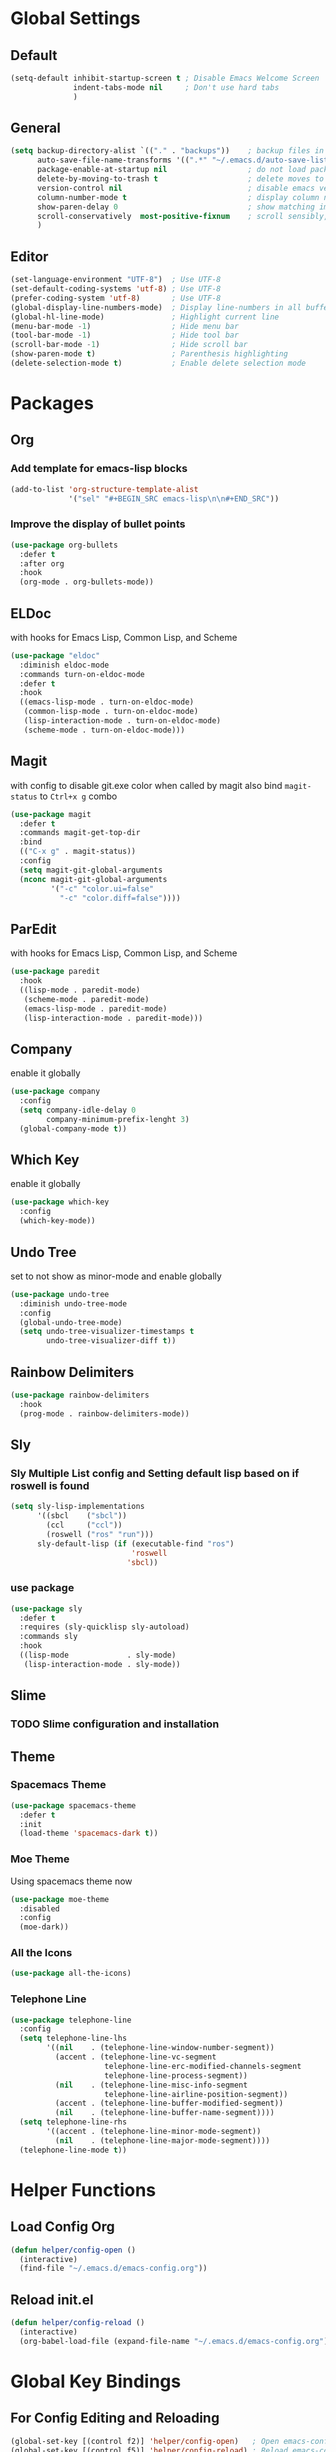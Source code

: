 * Global Settings
** Default
#+BEGIN_SRC emacs-lisp
(setq-default inhibit-startup-screen t ; Disable Emacs Welcome Screen
              indent-tabs-mode nil     ; Don't use hard tabs
              )
#+END_SRC

** General
#+BEGIN_SRC emacs-lisp
(setq backup-directory-alist `(("." . "backups"))    ; backup files in this directory
      auto-save-file-name-transforms '((".*" "~/.emacs.d/auto-save-list/" t)) ; transform backup file names
      package-enable-at-startup nil                  ; do not load packages before start up
      delete-by-moving-to-trash t                    ; delete moves to recycle bin
      version-control nil                            ; disable emacs version control
      column-number-mode t                           ; display column number
      show-paren-delay 0                             ; show matching immediately
      scroll-conservatively  most-positive-fixnum    ; scroll sensibly, don't jump around
      )
#+END_SRC

** Editor
#+BEGIN_SRC emacs-lisp
(set-language-environment "UTF-8")  ; Use UTF-8
(set-default-coding-systems 'utf-8) ; Use UTF-8
(prefer-coding-system 'utf-8)       ; Use UTF-8
(global-display-line-numbers-mode)  ; Display line-numbers in all buffers
(global-hl-line-mode)               ; Highlight current line
(menu-bar-mode -1)                  ; Hide menu bar
(tool-bar-mode -1)                  ; Hide tool bar
(scroll-bar-mode -1)                ; Hide scroll bar
(show-paren-mode t)                 ; Parenthesis highlighting
(delete-selection-mode t)           ; Enable delete selection mode
#+END_SRC


* Packages
** Org
*** Add template for emacs-lisp blocks
#+BEGIN_SRC emacs-lisp
  (add-to-list 'org-structure-template-alist
               '("sel" "#+BEGIN_SRC emacs-lisp\n\n#+END_SRC"))
#+END_SRC

*** Improve the display of bullet points
#+BEGIN_SRC emacs-lisp
  (use-package org-bullets
    :defer t
    :after org
    :hook
    (org-mode . org-bullets-mode))
#+END_SRC

** ELDoc
with hooks for Emacs Lisp, Common Lisp, and Scheme
#+BEGIN_SRC emacs-lisp
(use-package "eldoc"
  :diminish eldoc-mode
  :commands turn-on-eldoc-mode
  :defer t
  :hook
  ((emacs-lisp-mode . turn-on-eldoc-mode)
   (common-lisp-mode . turn-on-eldoc-mode)
   (lisp-interaction-mode . turn-on-eldoc-mode)
   (scheme-mode . turn-on-eldoc-mode)))
#+END_SRC

** Magit
with config to disable git.exe color when called by magit
also bind =magit-status= to =Ctrl+x g= combo
#+BEGIN_SRC emacs-lisp
(use-package magit
  :defer t
  :commands magit-get-top-dir
  :bind
  (("C-x g" . magit-status))
  :config
  (setq magit-git-global-arguments
  (nconc magit-git-global-arguments
         '("-c" "color.ui=false"
           "-c" "color.diff=false"))))
#+END_SRC

** ParEdit
with hooks for Emacs Lisp, Common Lisp, and Scheme
#+BEGIN_SRC emacs-lisp
(use-package paredit
  :hook
  ((lisp-mode . paredit-mode)
   (scheme-mode . paredit-mode)
   (emacs-lisp-mode . paredit-mode)
   (lisp-interaction-mode . paredit-mode)))
#+END_SRC

** Company
enable it globally
#+BEGIN_SRC emacs-lisp
(use-package company
  :config
  (setq company-idle-delay 0
        company-minimum-prefix-lenght 3)
  (global-company-mode t))
#+END_SRC

** Which Key
enable it globally
#+BEGIN_SRC emacs-lisp
(use-package which-key
  :config
  (which-key-mode))
#+END_SRC

** Undo Tree
set to not show as minor-mode and enable globally
#+BEGIN_SRC emacs-lisp
(use-package undo-tree
  :diminish undo-tree-mode
  :config
  (global-undo-tree-mode)
  (setq undo-tree-visualizer-timestamps t
        undo-tree-visualizer-diff t))
#+END_SRC

** Rainbow Delimiters
#+BEGIN_SRC emacs-lisp
(use-package rainbow-delimiters
  :hook
  (prog-mode . rainbow-delimiters-mode))
#+END_SRC

** Sly
*** Sly Multiple List config and Setting default lisp based on if roswell is found
#+BEGIN_SRC emacs-lisp
(setq sly-lisp-implementations
      '((sbcl    ("sbcl"))
        (ccl     ("ccl"))
        (roswell ("ros" "run")))
      sly-default-lisp (if (executable-find "ros")
                           'roswell
                          'sbcl))
#+END_SRC

*** use package
#+BEGIN_SRC emacs-lisp
(use-package sly
  :defer t
  :requires (sly-quicklisp sly-autoload)
  :commands sly
  :hook
  ((lisp-mode             . sly-mode)
   (lisp-interaction-mode . sly-mode))
#+END_SRC

** Slime
*** TODO Slime configuration and installation

** Theme
*** Spacemacs Theme
#+BEGIN_SRC emacs-lisp
  (use-package spacemacs-theme
    :defer t
    :init
    (load-theme 'spacemacs-dark t))
#+END_SRC

*** Moe Theme
Using spacemacs theme now
#+BEGIN_SRC emacs-lisp
  (use-package moe-theme
    :disabled
    :config
    (moe-dark))
#+END_SRC

*** All the Icons
#+BEGIN_SRC emacs-lisp
  (use-package all-the-icons)
#+END_SRC

*** Telephone Line
#+BEGIN_SRC emacs-lisp
  (use-package telephone-line
    :config
    (setq telephone-line-lhs
          '((nil    . (telephone-line-window-number-segment))
            (accent . (telephone-line-vc-segment
                       telephone-line-erc-modified-channels-segment
                       telephone-line-process-segment))
            (nil    . (telephone-line-misc-info-segment
                       telephone-line-airline-position-segment))
            (accent . (telephone-line-buffer-modified-segment))
            (nil    . (telephone-line-buffer-name-segment))))
    (setq telephone-line-rhs
          '((accent . (telephone-line-minor-mode-segment))
            (nil    . (telephone-line-major-mode-segment))))
    (telephone-line-mode t))
#+END_SRC


* Helper Functions
** Load Config Org
#+BEGIN_SRC emacs-lisp
  (defun helper/config-open ()
    (interactive)
    (find-file "~/.emacs.d/emacs-config.org"))
#+END_SRC
** Reload init.el
#+BEGIN_SRC emacs-lisp
  (defun helper/config-reload ()
    (interactive)
    (org-babel-load-file (expand-file-name "~/.emacs.d/emacs-config.org")))
#+END_SRC


* Global Key Bindings
** For Config Editing and Reloading
#+BEGIN_SRC emacs-lisp
  (global-set-key [(control f2)] 'helper/config-open)   ; Open emacs-config.org
  (global-set-key [(control f5)] 'helper/config-reload) ; Reload emacs-config.org
#+END_SRC
